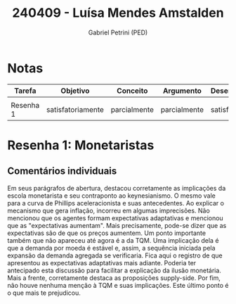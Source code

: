 #+OPTIONS: toc:nil num:nil tags:nil
#+TITLE: 240409 - Luísa Mendes Amstalden
#+AUTHOR: Gabriel Petrini (PED)
#+PROPERTY: RA 240409
#+PROPERTY: NOME "Luísa Mendes Amstalden"
#+INCLUDE_TAGS: private
#+PROPERTY: COLUMNS %TAREFA(Tarefa) %OBJETIVO(Objetivo) %CONCEITOS(Conceito) %ARGUMENTO(Argumento) %DESENVOLVIMENTO(Desenvolvimento) %CLAREZA(Clareza) %NOTA(Nota)
#+PROPERTY: TAREFA_ALL "Resenha 1" "Resenha 2" "Resenha 3" "Resenha 4" "Resenha 5" "Prova" "Seminário"
#+PROPERTY: OBJETIVO_ALL "totalmente" "satisfatoriamente" "parcialmente" "Atingindo minimamente" "Não atingido"
#+PROPERTY: CONCEITOS_ALL "totalmente" "satisfatoriamente" "parcialmente" "Atingindo minimamente" "Não atingido"
#+PROPERTY: ARGUMENTO_ALL "totalmente" "satisfatoriamente" "parcialmente" "Atingindo minimamente" "Não atingido"
#+PROPERTY: DESENVOLVIMENTO_ALL "totalmente" "satisfatoriamente" "parcialmente" "Atingindo minimamente" "Não atingido"
#+PROPERTY: CONCLUSAO_ALL "totalmente" "satisfatoriamente" "parcialmente" "Atingindo minimamente" "Não atingido"
#+PROPERTY: CLAREZA_ALL "totalmente" "satisfatoriamente" "parcialmente" "Atingindo minimamente" "Não atingido"
#+PROPERTY: NOTA_ALL "totalmente" "satisfatoriamente" "parcialmente" "Atingindo minimamente" "Não atingido"


* Notas :private:
  #+NAME: Nota
  #+BEGIN: columnview :maxlevel 1 :id global
  | Tarefa    | Objetivo          | Conceito     | Argumento    | Desenvolvimento   | Clareza           | Nota              |
  |-----------+-------------------+--------------+--------------+-------------------+-------------------+-------------------|
  |           |                   |              |              |                   |                   |                   |
  | Resenha 1 | satisfatoriamente | parcialmente | parcialmente | satisfatoriamente | satisfatoriamente | satisfatoriamente |
  #+END


* Resenha  1:  Monetaristas                                         :private:
  :PROPERTIES:
  :TAREFA:   Resenha 1
  :OBJETIVO: satisfatoriamente
  :ARGUMENTO: parcialmente
  :CONCEITOS: parcialmente
  :DESENVOLVIMENTO: satisfatoriamente
  :CONCLUSAO: satisfatoriamente
  :CLAREZA:  satisfatoriamente
  :NOTA:     satisfatoriamente
  :END:
  
** Comentários individuais 

Em seus parágrafos de abertura, destacou corretamente as implicações da escola monetarista e seu contraponto ao keynesianismo. O mesmo vale para a curva de Phillips aceleracionista e suas antecedentes. Ao explicar o mecanismo que gera inflação, incorreu em algumas imprecisões. Não mencionou que os agentes formam expectativas adaptativas e mencionou que as "expectativas aumentam". Mais precisamente, pode-se dizer que as expectativas são de que os preços aumentem. Um ponto importante também que não apareceu até agora é a da TQM. Uma implicação dela é que a demanda por moeda é estável e, assim, a sequência iniciada pela expansão da demanda agregada se verificaria. Fica aqui o registro de que apresentou as expectativas adaptativas mais adiante. Poderia ter antecipado esta discussão para facilitar a explicação da ilusão monetária. Mais a frente, corretamente destaca as proposições supply-side. Por fim, não houve nenhuma menção à TQM e suas implicações. Este último ponto é o que mais te prejudicou.
